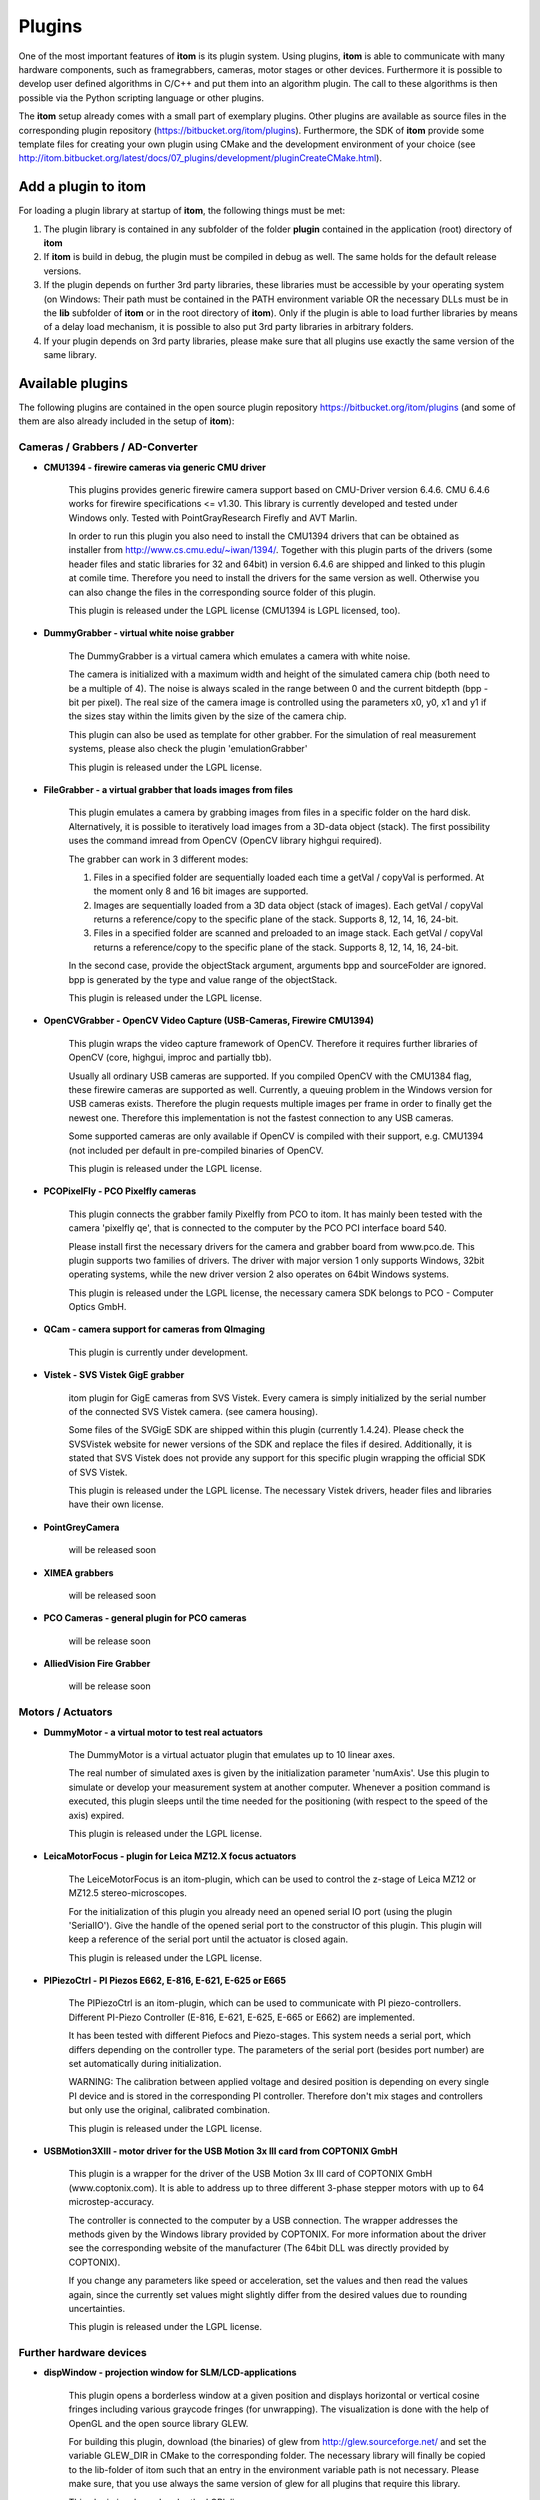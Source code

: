 .. _sec-plugins:

Plugins
=========

One of the most important features of **itom** is its plugin system. Using plugins, **itom** is able to communicate with many hardware components, such as framegrabbers, cameras, motor stages or other devices. Furthermore it is possible to develop user defined algorithms in C/C++ and put them into an algorithm plugin. The call to these algorithms is then possible via the Python scripting language or other plugins.

The **itom** setup already comes with a small part of exemplary plugins. Other plugins are available as source files in the corresponding plugin repository (https://bitbucket.org/itom/plugins). Furthermore, the SDK of **itom** provide some template files for creating your own plugin using CMake and the development environment of your choice (see http://itom.bitbucket.org/latest/docs/07_plugins/development/pluginCreateCMake.html).


Add a plugin to itom
---------------------

For loading a plugin library at startup of **itom**, the following things must be met:

1. The plugin library is contained in any subfolder of the folder **plugin** contained in the application (root) directory of **itom**
2. If **itom** is build in debug, the plugin must be compiled in debug as well. The same holds for the default release versions.
3. If the plugin depends on further 3rd party libraries, these libraries must be accessible by your operating system (on Windows: Their path must be contained in the PATH environment variable OR the necessary DLLs must be in the **lib** subfolder of **itom** or in the root directory of **itom**). Only if the plugin is able to load further libraries by means of a delay load mechanism, it is possible to also put 3rd party libraries in arbitrary folders.
4. If your plugin depends on 3rd party libraries, please make sure that all plugins use exactly the same version of the same library.

Available plugins
------------------

The following plugins are contained in the open source plugin repository https://bitbucket.org/itom/plugins (and some of them are also already included in the setup of **itom**):

Cameras / Grabbers / AD-Converter
~~~~~~~~~~~~~~~~~~~~~~~~~~~~~~~~~~

* **CMU1394 - firewire cameras via generic CMU driver**
    
    This plugins provides generic firewire camera support based on CMU-Driver version 6.4.6. CMU 6.4.6 works for firewire specifications <= v1.30. This library is currently developed and tested under Windows only. Tested with PointGrayResearch Firefly and AVT Marlin.

    In order to run this plugin you also need to install the CMU1394 drivers that can be obtained as installer from http://www.cs.cmu.edu/~iwan/1394/. Together with this plugin parts of the drivers (some header files and static libraries for 32 and 64bit) in version 6.4.6 are shipped and linked to this plugin at comile time. Therefore you need to install the drivers for the same version as well. Otherwise you can also change the files in the corresponding source folder of this plugin.

    This plugin is released under the LGPL license (CMU1394 is LGPL licensed, too).

* **DummyGrabber - virtual white noise grabber**
    
    The DummyGrabber is a virtual camera which emulates a camera with white noise.

    The camera is initialized with a maximum width and height of the simulated camera chip (both need to be a multiple of 4). The noise is always scaled in the range between 0 and the current bitdepth (bpp - bit per pixel). The real size of the camera image is controlled using the parameters x0, y0, x1 and y1 if the sizes stay within the limits given by the size of the camera chip.

    This plugin can also be used as template for other grabber. For the simulation of real measurement systems, please also check the plugin 'emulationGrabber'
    
    This plugin is released under the LGPL license.

* **FileGrabber - a virtual grabber that loads images from files**
    
    This plugin emulates a camera by grabbing images from files in a specific folder on the hard disk. Alternatively, it is possible to iteratively load images from a 3D-data object (stack). The first possibility uses the command imread from OpenCV (OpenCV library highgui required).
    
    The grabber can work in 3 different modes:
    
    1) Files in a specified folder are sequentially loaded each time a getVal / copyVal is performed. At the moment only 8 and 16 bit images are supported.
    2) Images are sequentially loaded from a 3D data object (stack of images). Each getVal / copyVal returns a reference/copy to the specific plane of the stack. Supports 8, 12, 14, 16, 24-bit.
    3) Files in a specified folder are scanned and preloaded to an image stack. Each getVal / copyVal returns a reference/copy to the specific plane of the stack. Supports 8, 12, 14, 16, 24-bit.
    
    In the second case, provide the objectStack argument, arguments bpp and sourceFolder are ignored. bpp is generated by the type and value range of the objectStack.
    
    This plugin is released under the LGPL license.

* **OpenCVGrabber - OpenCV Video Capture (USB-Cameras, Firewire CMU1394)**
    
    This plugin wraps the video capture framework of OpenCV. Therefore it requires further libraries of OpenCV (core, highgui, improc and partially tbb).
    
    Usually all ordinary USB cameras are supported. If you compiled OpenCV with the CMU1384 flag, these firewire cameras are supported as well. Currently, a queuing problem in the Windows version for USB cameras exists. Therefore the plugin requests multiple images per frame in order to finally get the newest one. Therefore this implementation is not the fastest connection to any USB cameras.
    
    Some supported cameras are only available if OpenCV is compiled with their support, e.g. CMU1394 (not included per default in pre-compiled binaries of OpenCV.
    
    This plugin is released under the LGPL license.

* **PCOPixelFly - PCO Pixelfly cameras**
    
    This plugin connects the grabber family Pixelfly from PCO to itom. It has mainly been tested with the camera 'pixelfly qe', that is connected to the computer by the PCO PCI interface board 540.
    
    Please install first the necessary drivers for the camera and grabber board from www.pco.de. This plugin supports two families of drivers. The driver with major version 1 only supports Windows, 32bit operating systems, while the new driver version 2 also operates on 64bit Windows systems.
    
    This plugin is released under the LGPL license, the necessary camera SDK belongs to PCO - Computer Optics GmbH.

* **QCam - camera support for cameras from QImaging**
    
    This plugin is currently under development.

* **Vistek - SVS Vistek GigE grabber**
    
    itom plugin for GigE cameras from SVS Vistek. Every camera is simply initialized by the serial number of the connected SVS Vistek camera. (see camera housing).
    
    Some files of the SVGigE SDK are shipped within this plugin (currently 1.4.24). Please check the SVSVistek website for newer versions of the SDK and replace the files if desired. Additionally, it is stated that SVS Vistek does not provide any support for this specific plugin wrapping the official SDK of SVS Vistek.
    
    This plugin is released under the LGPL license. The necessary Vistek drivers, header files and libraries have their own license.

* **PointGreyCamera**
    
    will be released soon
    
* **XIMEA grabbers**
    
    will be released soon

* **PCO Cameras - general plugin for PCO cameras**
    
    will be release soon

* **AlliedVision Fire Grabber**
    
    will be release soon

Motors / Actuators
~~~~~~~~~~~~~~~~~~~

* **DummyMotor - a virtual motor to test real actuators**
    
    The DummyMotor is a virtual actuator plugin that emulates up to 10 linear axes.
    
    The real number of simulated axes is given by the initialization parameter 'numAxis'. Use this plugin to simulate or develop your measurement system at another computer. Whenever a position command is executed, this plugin sleeps until the time needed for the positioning (with respect to the speed of the axis) expired.
    
    This plugin is released under the LGPL license.

* **LeicaMotorFocus - plugin for Leica MZ12.X focus actuators**
    
    The LeiceMotorFocus is an itom-plugin, which can be used to control the z-stage of Leica MZ12 or MZ12.5 stereo-microscopes.
    
    For the initialization of this plugin you already need an opened serial IO port (using the plugin 'SerialIO'). Give the handle of the opened serial port to the constructor of this plugin. This plugin will keep a reference of the serial port until the actuator is closed again.
    
    This plugin is released under the LGPL license.

* **PIPiezoCtrl - PI Piezos E662, E-816, E-621, E-625 or E665**
    
    The PIPiezoCtrl is an itom-plugin, which can be used to communicate with PI piezo-controllers. Different PI-Piezo Controller (E-816, E-621, E-625, E-665 or E662) are implemented.
    
    It has been tested with different Piefocs and Piezo-stages. This system needs a serial port, which differs depending on the controller type. The parameters of the serial port (besides port number) are set automatically during initialization.
    
    WARNING: The calibration between applied voltage and desired position is depending on every single PI device and is stored in the corresponding PI controller. Therefore don't mix stages and controllers but only use the original, calibrated combination.
    
    This plugin is released under the LGPL license.

* **USBMotion3XIII - motor driver for the USB Motion 3x III card from COPTONIX GmbH**
    
    This plugin is a wrapper for the driver of the USB Motion 3x III card of COPTONIX GmbH (www.coptonix.com). It is able to address up to three different 3-phase stepper motors with up to 64 microstep-accuracy.
    
    The controller is connected to the computer by a USB connection. The wrapper addresses the methods given by the Windows library provided by COPTONIX. For more information about the driver see the corresponding website of the manufacturer (The 64bit DLL was directly provided by COPTONIX).
    
    If you change any parameters like speed or acceleration, set the values and then read the values again, since the currently set values might slightly differ from the desired values due to rounding uncertainties.
    
    This plugin is released under the LGPL license.

Further hardware devices
~~~~~~~~~~~~~~~~~~~~~~~~~

* **dispWindow - projection window for SLM/LCD-applications**
    
    This plugin opens a borderless window at a given position and displays horizontal or vertical cosine fringes including various graycode fringes (for unwrapping). The visualization is done with the help of OpenGL and the open source library GLEW.
    
    For building this plugin, download (the binaries) of glew from http://glew.sourceforge.net/ and set the variable GLEW_DIR in CMake to the corresponding folder. The necessary library will finally be copied to the lib-folder of itom such that an entry in the environment variable path is not necessary. Please make sure, that you use always the same version of glew for all plugins that require this library.
    
    This plugin is released under the LGPL license.

* **GWInstekPSP - controller for power supplies PSP-405, PSP-603 and PSP-2010 of GWInstek**
    
   This itom-plugin allows communicating with power supplies PSP-405, PSP-603 and PSP-2010 (tested with PSP-405) of company GWInstek. Therefore an opened connected via the serial port (using the plugin 'SerialIO') is required. You need to give a valid handle to this instance when initializing this plugin. 
   
   This plugin is released under the LGPL license.

* **SerialIO - plugin for a serial port communication**
    
    SerialIO is a itom-Plugin which gives direct access to serial ports.\nIt is used by different plugins for communication, (e.g. 'PIPiezoCtrl', 'UhlActuator', 'LeicaMotorFocus').
    
    The plugin is implemented for Windows or Linux; the possible baudrates depend on the possibilites of the operating system.
    
    This plugin is released under the LGPL license.

Algorithms
~~~~~~~~~~~

* **DataObjectIO - import or export dataObject from/to several file formats**
    
    This filter contains two different export- / import-functionalities for dataObjects, image or raw.
    
    Image-export functions converts dataObjects to image data and saves them as common image-formats.
    uint8 or uint16 are saved as gray-values (8bit or if suppored as 16bit) or if the image format allows color are saved according to the defined color palette.
    float32 or float64 are saved as gray-values (8bit or if suppored as 16bit) or according to the defined color palette. Therefore the values must be between 0.0 and 1.0.
    Values outside these borders are clipped. If the image format supports RGBA, invalid values are saved as 00 00 00 FF else as 00 00 00.
    
    Basic export-filter definition: source-obj, filename, palette, ...
    Basic import-filter definition: dst-obj, filename, chanel-specification, ...
    
    Raw-export functions write/read the data to/from txt-based or binary file formats.
    
    This plugin is released under the LGPL license.

* **FittingFilters - plugin with fitting algorithms**
    
    This plugin contains algorithms for fitting planes and other two dimensional polynomials to dataObjects mainly using the method of least-squares. Some of the included algorithms can also be called with weighted values, such that more precise fitting results are achievable.

    Furthermore this plugin also contains methods to finally subtract or reconstruct the fitted surfaces.
    
    This plugin is released under the LGPL license.

* **OpenCVFilters - wrapped algorithms from OpenCV**
    
    This plugin provides wrappers for various OpenCV algorithms. These are for instance:
    
    * morphological filters (dilation, erosion)
    * image filtering (blur, median blur...)
    * 1d and 2d fft and ifft
    * histogram determination
    * feature detections (circles, chessboard corners...)
    
    This plugin not only requires access to the core library of OpenCV but also to further libraries like imgproc and calib3d.
    
    This plugin is released under the LGPL license.

    
Plugin Development
-------------------

If you have any hardware component that is not yet supported by **itom** or if you need to have a specific algorithm implemented as algorithm plugin, you have the following possibilities:

* Start to develop your own plugin library and make this plugin available to anybody if you want to. More information about this can be found under http://itom.bitbucket.org/latest/docs/07_plugins/development/plugin-development.html.
* Since not all plugins are already available in the internet, ask us if for instance we already have the plugin you need.
* Feel also free to contact us if you want us to develop a plugin for you.
* Register to the `mailing list <https://lists.sourceforge.net/lists/listinfo/itom-discussions>`_ and write further questions.

